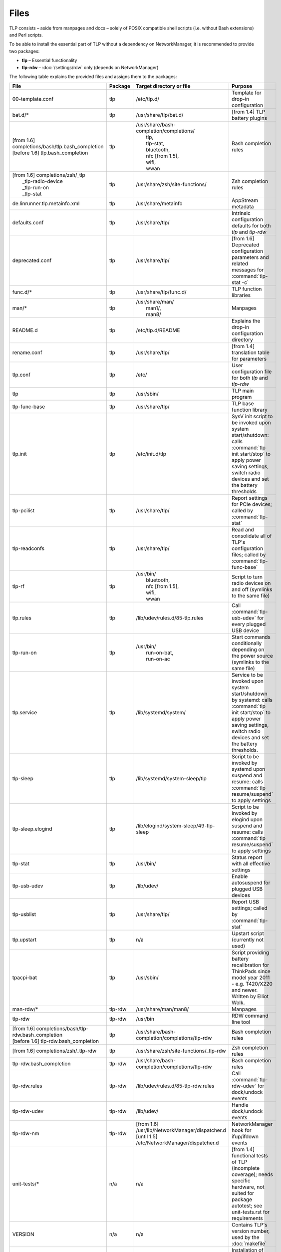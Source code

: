 Files
=====
TLP consists – aside from manpages and docs – solely of POSIX compatible shell
scripts (i.e. without Bash extensions) and Perl scripts.

To be able to install the essential part of TLP without a dependency on
NetworkManager, it is recommended to provide two packages:

* **tlp** – Essential functionality
* **tlp-rdw** – :doc:`/settings/rdw` only (depends on NetworkManager)

The following table explains the provided files and assigns them to the
packages:

.. list-table::
   :widths: auto
   :align: left

   * - **File**
     - **Package**
     - **Target directory or file**
     - **Purpose**
   * - 00-template.conf
     - tlp
     - /etc/tlp.d/
     - Template for drop-in configuration
   * - bat.d/*
     - tlp
     - /usr/share/tlp/bat.d/
     - [from 1.4] TLP battery plugins
   * - | [from 1.6] completions/bash/tlp.bash_completion
       | [before 1.6] tlp.bash_completion
     - tlp
     - | /usr/share/bash-completion/completions/
       |  tlp,
       |  tlp-stat,
       |  bluetooth,
       |  nfc [from 1.5],
       |  wifi,
       |  wwan
     - Bash completion rules
   * - | [from 1.6] completions/zsh/_tlp
       |  _tlp-radio-device
       |  _tlp-run-on
       |  _tlp-stat
     - tlp
     - /usr/share/zsh/site-functions/
     - Zsh completion rules
   * - de.linrunner.tlp.metainfo.xml
     - tlp
     - /usr/share/metainfo
     - AppStream metadata
   * - defaults.conf
     - tlp
     - /usr/share/tlp/
     - Intrinsic configuration defaults for both `tlp` and `tlp-rdw`
   * - deprecated.conf
     - tlp
     - /usr/share/tlp/
     - [from 1.6] Deprecated configuration parameters and related messages
       for :command:`tlp-stat -c`
   * - func.d/*
     - tlp
     - /usr/share/tlp/func.d/
     - TLP function libraries
   * - man/*
     - tlp
     - | /usr/share/man/
       |  man1/,
       |  man8/
     - Manpages
   * - README.d
     - tlp
     - /etc/tlp.d/README
     - Explains the drop-in configuration directory
   * - rename.conf
     - tlp
     - /usr/share/tlp/
     - [from 1.4] translation table for parameters
   * - tlp.conf
     - tlp
     - /etc/
     - User configuration file for both `tlp` and `tlp-rdw`
   * - tlp
     - tlp
     - /usr/sbin/
     - TLP main program
   * - tlp-func-base
     - tlp
     - /usr/share/tlp/
     - TLP base function library
   * - tlp.init
     - tlp
     - /etc/init.d/tlp
     - SysV init script to be invoked upon system start/shutdown:
       calls :command:`tlp init start/stop` to apply power saving settings,
       switch radio devices and set the battery thresholds
   * - tlp-pcilist
     - tlp
     - /usr/share/tlp/
     - Report settings for PCIe devices; called by :command:`tlp-stat`
   * - tlp-readconfs
     - tlp
     - /usr/share/tlp/
     - Read and consolidate all of TLP's configuration files;
       called by :command:`tlp-func-base`
   * - tlp-rf
     - tlp
     - | /usr/bin/
       |   bluetooth,
       |   nfc [from 1.5],
       |   wifi,
       |   wwan
     - Script to turn radio devices on and off (symlinks to the same file)
   * - tlp.rules
     - tlp
     - /lib/udev/rules.d/85-tlp.rules
     - Call :command:`tlp-usb-udev` for every plugged USB device
   * - tlp-run-on
     - tlp
     - | /usr/bin/
       |  run-on-bat,
       |  run-on-ac
     - Start commands conditionally depending on the power source
       (symlinks to the same file)
   * - tlp.service
     - tlp
     - /lib/systemd/system/
     - Service to be invoked upon system start/shutdown by systemd:
       calls :command:`tlp init start/stop` to apply power saving settings,
       switch radio devices and set the battery thresholds.
   * - tlp-sleep
     - tlp
     - /lib/systemd/system-sleep/tlp
     - Script to be invoked by systemd upon suspend and resume:
       calls :command:`tlp resume/suspend` to apply settings
   * - tlp-sleep.elogind
     - tlp
     - /lib/elogind/system-sleep/49-tlp-sleep
     - Script to be invoked by elogind upon suspend and resume:
       calls :command:`tlp resume/suspend` to apply settings
   * - tlp-stat
     - tlp
     - /usr/bin/
     - Status report with all effective settings
   * - tlp-usb-udev
     - tlp
     - /lib/udev/
     - Enable autosuspend for plugged USB devices
   * - tlp-usblist
     - tlp
     - /usr/share/tlp/
     - Report USB settings; called by :command:`tlp-stat`
   * - tlp.upstart
     - tlp
     - n/a
     - Upstart script (currently not used)
   * - tpacpi-bat
     - tlp
     - /usr/sbin/
     - Script providing battery recalibration for ThinkPads since model year
       2011 - e.g. T420/X220 and newer. Written by Elliot Wolk.
   * - man-rdw/*
     - tlp-rdw
     - /usr/share/man/man8/
     - Manpages
   * - tlp-rdw
     - tlp-rdw
     - /usr/bin
     - RDW command line tool
   * - | [from 1.6] completions/bash/tlp-rdw.bash_completion
       | [before 1.6] tlp-rdw.bash_completion
     - tlp
     - /usr/share/bash-completion/completions/tlp-rdw
     - Bash completion rules
   * - [from 1.6] completions/zsh/_tlp-rdw
     - tlp
     - /usr/share/zsh/site-functions/_tlp-rdw
     - Zsh completion rules
   * - tlp-rdw.bash_completion
     - tlp-rdw
     - /usr/share/bash-completion/completions/tlp-rdw
     - Bash completion rules
   * - tlp-rdw.rules
     - tlp-rdw
     - /lib/udev/rules.d/85-tlp-rdw.rules
     - Call :command:`tlp-rdw-udev` for dock/undock events
   * - tlp-rdw-udev
     - tlp-rdw
     - /lib/udev/
     - Handle dock/undock events
   * - tlp-rdw-nm
     - tlp-rdw
     - | [from 1.6] /usr/lib/NetworkManager/dispatcher.d
       | [until 1.5] /etc/NetworkManager/dispatcher.d
     - NetworkManager hook for ifup/ifdown events
   * - unit-tests/*
     - n/a
     - n/a
     - [from 1.4] functional tests of TLP (incomplete coverage);
       needs specific hardware, not suited for package autotest;
       see unit-tests.rst for requirements
   * - VERSION
     - n/a
     - n/a
     - Contains TLP's version number, used by the :doc:`makefile`
   * - Makefile
     - n/a
     - n/a
     - Installation of scripts and config file to their respective target dirs;
       see :doc:`makefile`
   * - changelog
     - tlp
     - distribution dependent
     - Changelog for TLP – the target directory is distribution specific and
       therefore it is not installed by the :doc:`makefile`
   * - README.md
     - tlp
     - distribution dependent
     - README file for TLP – the target directory is distribution specific and
       therefore it is not installed by the :doc:`makefile`
   * - AUTHORS
     - n/a
     - distribution dependent
     - List of developers / contributors
   * - COPYING
     - n/a
     - distribution dependent
     - | Copyright information:
       | - The target directory is distribution specific and therefore it is not installed by the Makefile
       | - Installation of this file (or inclusion in a distribution specific template) is mandatory
   * - LICENSE
     - n/a
     - distribution dependent
     - GPL v2 license text
